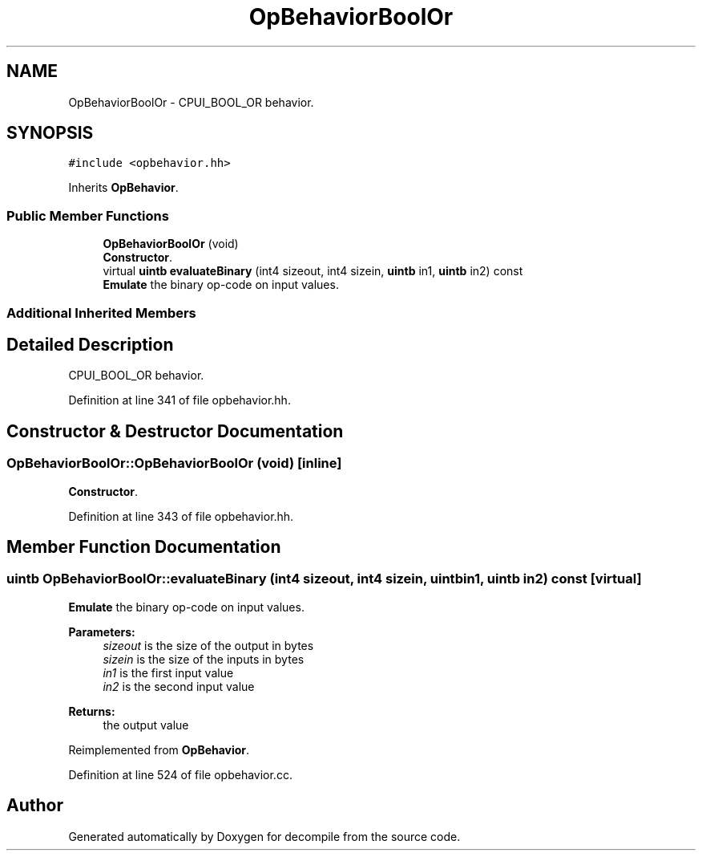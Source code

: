 .TH "OpBehaviorBoolOr" 3 "Sun Apr 14 2019" "decompile" \" -*- nroff -*-
.ad l
.nh
.SH NAME
OpBehaviorBoolOr \- CPUI_BOOL_OR behavior\&.  

.SH SYNOPSIS
.br
.PP
.PP
\fC#include <opbehavior\&.hh>\fP
.PP
Inherits \fBOpBehavior\fP\&.
.SS "Public Member Functions"

.in +1c
.ti -1c
.RI "\fBOpBehaviorBoolOr\fP (void)"
.br
.RI "\fBConstructor\fP\&. "
.ti -1c
.RI "virtual \fBuintb\fP \fBevaluateBinary\fP (int4 sizeout, int4 sizein, \fBuintb\fP in1, \fBuintb\fP in2) const"
.br
.RI "\fBEmulate\fP the binary op-code on input values\&. "
.in -1c
.SS "Additional Inherited Members"
.SH "Detailed Description"
.PP 
CPUI_BOOL_OR behavior\&. 
.PP
Definition at line 341 of file opbehavior\&.hh\&.
.SH "Constructor & Destructor Documentation"
.PP 
.SS "OpBehaviorBoolOr::OpBehaviorBoolOr (void)\fC [inline]\fP"

.PP
\fBConstructor\fP\&. 
.PP
Definition at line 343 of file opbehavior\&.hh\&.
.SH "Member Function Documentation"
.PP 
.SS "\fBuintb\fP OpBehaviorBoolOr::evaluateBinary (int4 sizeout, int4 sizein, \fBuintb\fP in1, \fBuintb\fP in2) const\fC [virtual]\fP"

.PP
\fBEmulate\fP the binary op-code on input values\&. 
.PP
\fBParameters:\fP
.RS 4
\fIsizeout\fP is the size of the output in bytes 
.br
\fIsizein\fP is the size of the inputs in bytes 
.br
\fIin1\fP is the first input value 
.br
\fIin2\fP is the second input value 
.RE
.PP
\fBReturns:\fP
.RS 4
the output value 
.RE
.PP

.PP
Reimplemented from \fBOpBehavior\fP\&.
.PP
Definition at line 524 of file opbehavior\&.cc\&.

.SH "Author"
.PP 
Generated automatically by Doxygen for decompile from the source code\&.

